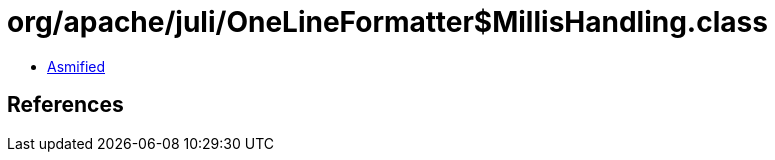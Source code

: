 = org/apache/juli/OneLineFormatter$MillisHandling.class

 - link:OneLineFormatter$MillisHandling-asmified.java[Asmified]

== References

